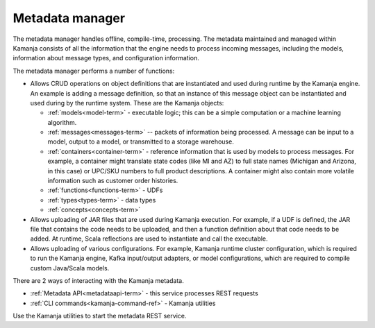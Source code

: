 
.. _metadata-mgr-term:

Metadata manager
----------------

The metadata manager handles offline, compile-time, processing.
The metadata maintained and managed within Kamanja
consists of all the information that the engine needs
to process incoming messages, including the models,
information about message types, and configuration information.

The metadata manager performs a number of functions:

- Allows CRUD operations on object definitions
  that are instantiated and used during runtime by the Kamanja engine.
  An example is adding a message definition,
  so that an instance of this message object
  can be instantiated and used during by the runtime system.
  These are the Kamanja objects:

  - :ref:`models<model-term>` - executable logic; this can be
    a simple computation or a machine learning algorithm.
  - :ref:`messages<messages-term>` -- packets of information being processed.
    A message can be input to a model, output to a model,
    or transmitted to a storage warehouse.
  - :ref:`containers<container-term>`  - reference information that is used
    by models to process messages.
    For example, a container might translate state codes (like MI and AZ)
    to full state names (Michigan and Arizona, in this case)
    or UPC/SKU numbers to full product descriptions.
    A container might also contain more volatile information
    such as customer order histories.
  - :ref:`functions<functions-term>` - UDFs
  - :ref:`types<types-term>` - data types
  - :ref:`concepts<concepts-term>`

- Allows uploading of JAR files that are used during Kamanja execution.
  For example, if a UDF is defined,
  the JAR file that contains the code needs to be uploaded,
  and then a function definition about that code needs to be added.
  At runtime, Scala reflections are used to instantiate and call the executable.
- Allows uploading of various configurations.
  For example, Kamanja runtime cluster configuration,
  which is required to run the Kamanja engine, Kafka input/output adapters,
  or model configurations,
  which are required to compile custom Java/Scala models.

There are 2 ways of interacting with the Kamanja metadata.

- :ref:`Metadata API<metadataapi-term>` - this service processes REST requests
- :ref:`CLI commands<kamanja-command-ref>` - Kamanja utilities

Use the Kamanja utilities to start the metadata REST service.


